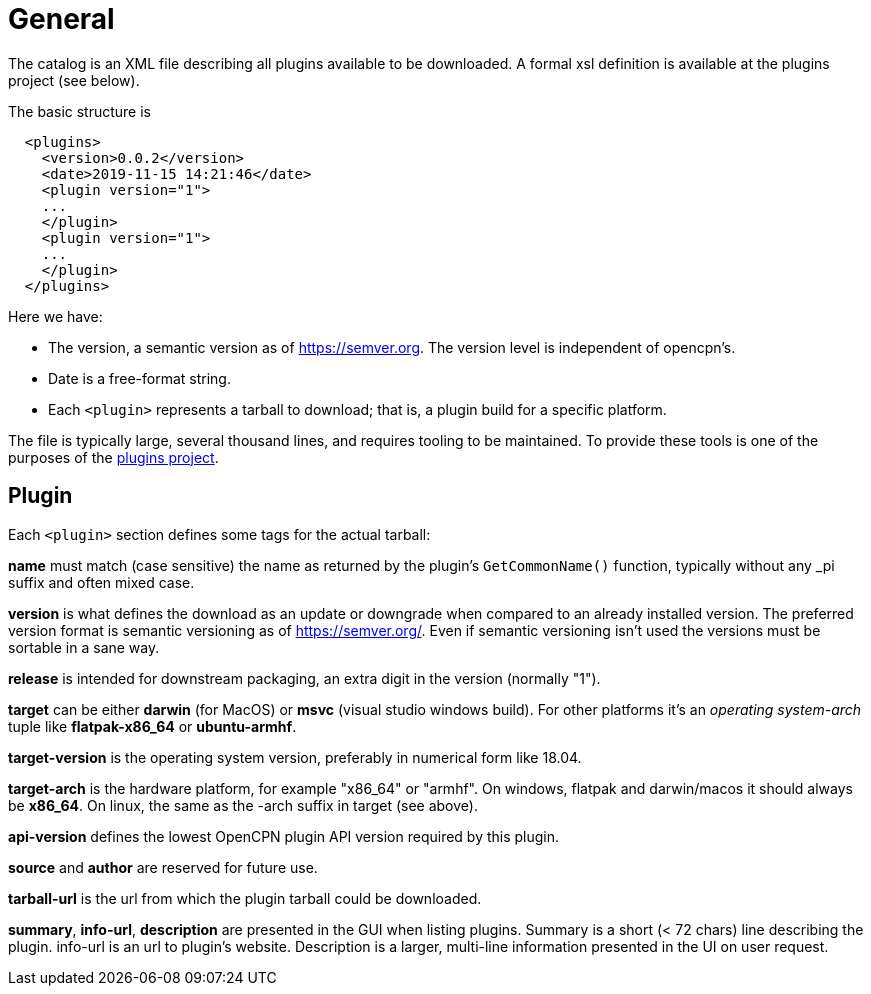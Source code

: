 = General

The catalog is an XML file describing all plugins available to be
downloaded. A formal xsl definition is available at the plugins project
(see below).

The basic structure is

....
  <plugins>
    <version>0.0.2</version>
    <date>2019-11-15 14:21:46</date>
    <plugin version="1">
    ...
    </plugin>
    <plugin version="1">
    ...
    </plugin>
  </plugins>
....

Here we have:

* The version, a semantic version as of https://semver.org. The
  version level is independent of opencpn's.
* Date is a free-format string.
* Each `<plugin>` represents a tarball to download; that is, a plugin
  build for a specific platform.


The file is typically large, several thousand lines, and requires
tooling to be maintained. To provide these tools is one of the purposes
of the https://github.com/opencpn/plugins[plugins project].

== Plugin


Each `<plugin>` section defines some tags for the actual tarball:

*name* must match (case sensitive) the name as returned by the plugin's
`GetCommonName()` function, typically without any _pi suffix and often
mixed case.

*version* is what defines the download as an update or downgrade when
compared to an already installed version. The preferred version format
is semantic versioning as of https://semver.org/. Even if semantic
versioning isn't used the versions must be sortable in a sane way.

*release* is intended for downstream packaging, an extra digit in the
version (normally "1").

*target* can be either *darwin* (for MacOS) or *msvc* (visual studio
windows build). For other platforms it's an _operating system-arch_
tuple like *flatpak-x86_64* or *ubuntu-armhf*.

*target-version* is the operating system version, preferably in
numerical form like 18.04.

*target-arch* is the hardware platform, for example "x86_64" or "armhf".
On windows, flatpak and darwin/macos it should always be *x86_64*. On
linux, the same as the -arch suffix in target (see above).

*api-version* defines the lowest OpenCPN plugin API version required by
this plugin.

*source* and *author* are reserved for future use.

*tarball-url* is the url from which the plugin tarball could be
downloaded.

*summary*, *info-url*, *description* are presented in the GUI when
listing plugins. Summary is a short (< 72 chars) line describing the
plugin. info-url is an url to plugin's website. Description is a larger,
multi-line information presented in the UI on user request.
